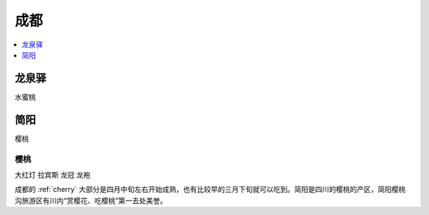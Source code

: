
.. _chengdu:

成都
===============


.. contents::
    :local:
    :depth: 1

龙泉驿
-----------
``水蜜桃``


简阳
-----------
``樱桃``

樱桃
~~~~~~~~~~~
``大红灯`` ``拉宾斯`` ``龙冠`` ``龙袍``

成都的 :ref:`cherry` 大部分是四月中旬左右开始成熟，也有比较早的三月下旬就可以吃到。简阳是四川的樱桃的产区，简阳樱桃沟旅游区有川内“赏樱花、吃樱桃”第一去处美誉。

